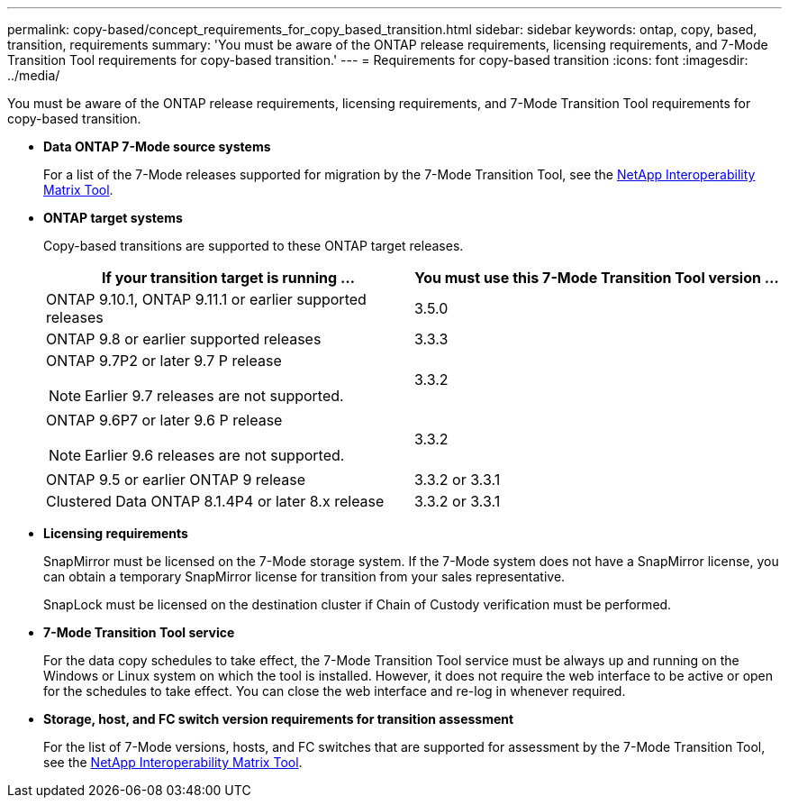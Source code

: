 ---
permalink: copy-based/concept_requirements_for_copy_based_transition.html
sidebar: sidebar
keywords: ontap, copy, based, transition, requirements
summary: 'You must be aware of the ONTAP release requirements, licensing requirements, and 7-Mode Transition Tool requirements for copy-based transition.'
---
= Requirements for copy-based transition
:icons: font
:imagesdir: ../media/

[.lead]
You must be aware of the ONTAP release requirements, licensing requirements, and 7-Mode Transition Tool requirements for copy-based transition.

* *Data ONTAP 7-Mode source systems*
+
For a list of the 7-Mode releases supported for migration by the 7-Mode Transition Tool, see the https://mysupport.netapp.com/matrix[NetApp Interoperability Matrix Tool].

* *ONTAP target systems*
+
Copy-based transitions are supported to these ONTAP target releases.
+
[options="header"]
|===
| If your transition target is running ...| You must use this 7-Mode Transition Tool version ...
a|
ONTAP 9.10.1, ONTAP 9.11.1 or earlier supported releases
a|
3.5.0
a|
ONTAP 9.8 or earlier supported releases
a|
3.3.3
a|
ONTAP 9.7P2 or later 9.7 P release

NOTE: Earlier 9.7 releases are not supported.

a|
3.3.2
a|
ONTAP 9.6P7 or later 9.6 P release

NOTE: Earlier 9.6 releases are not supported.

a|
3.3.2
a|
ONTAP 9.5 or earlier ONTAP 9 release
a|
3.3.2 or 3.3.1
a|
Clustered Data ONTAP 8.1.4P4 or later 8.x release
a|
3.3.2 or 3.3.1
|===

* *Licensing requirements*
+
SnapMirror must be licensed on the 7-Mode storage system. If the 7-Mode system does not have a SnapMirror license, you can obtain a temporary SnapMirror license for transition from your sales representative.
+
SnapLock must be licensed on the destination cluster if Chain of Custody verification must be performed.

* *7-Mode Transition Tool service*
+
For the data copy schedules to take effect, the 7-Mode Transition Tool service must be always up and running on the Windows or Linux system on which the tool is installed. However, it does not require the web interface to be active or open for the schedules to take effect. You can close the web interface and re-log in whenever required.

* *Storage, host, and FC switch version requirements for transition assessment*
+
For the list of 7-Mode versions, hosts, and FC switches that are supported for assessment by the 7-Mode Transition Tool, see the https://mysupport.netapp.com/matrix[NetApp Interoperability Matrix Tool].
